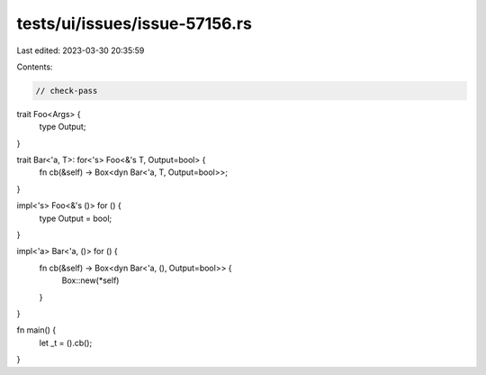 tests/ui/issues/issue-57156.rs
==============================

Last edited: 2023-03-30 20:35:59

Contents:

.. code-block:: rs

    // check-pass

trait Foo<Args> {
    type Output;
}

trait Bar<'a, T>: for<'s> Foo<&'s T, Output=bool> {
    fn cb(&self) -> Box<dyn Bar<'a, T, Output=bool>>;
}

impl<'s> Foo<&'s ()> for () {
    type Output = bool;
}

impl<'a> Bar<'a, ()> for () {
    fn cb(&self) -> Box<dyn Bar<'a, (), Output=bool>> {
        Box::new(*self)
    }
}

fn main() {
    let _t = ().cb();
}



